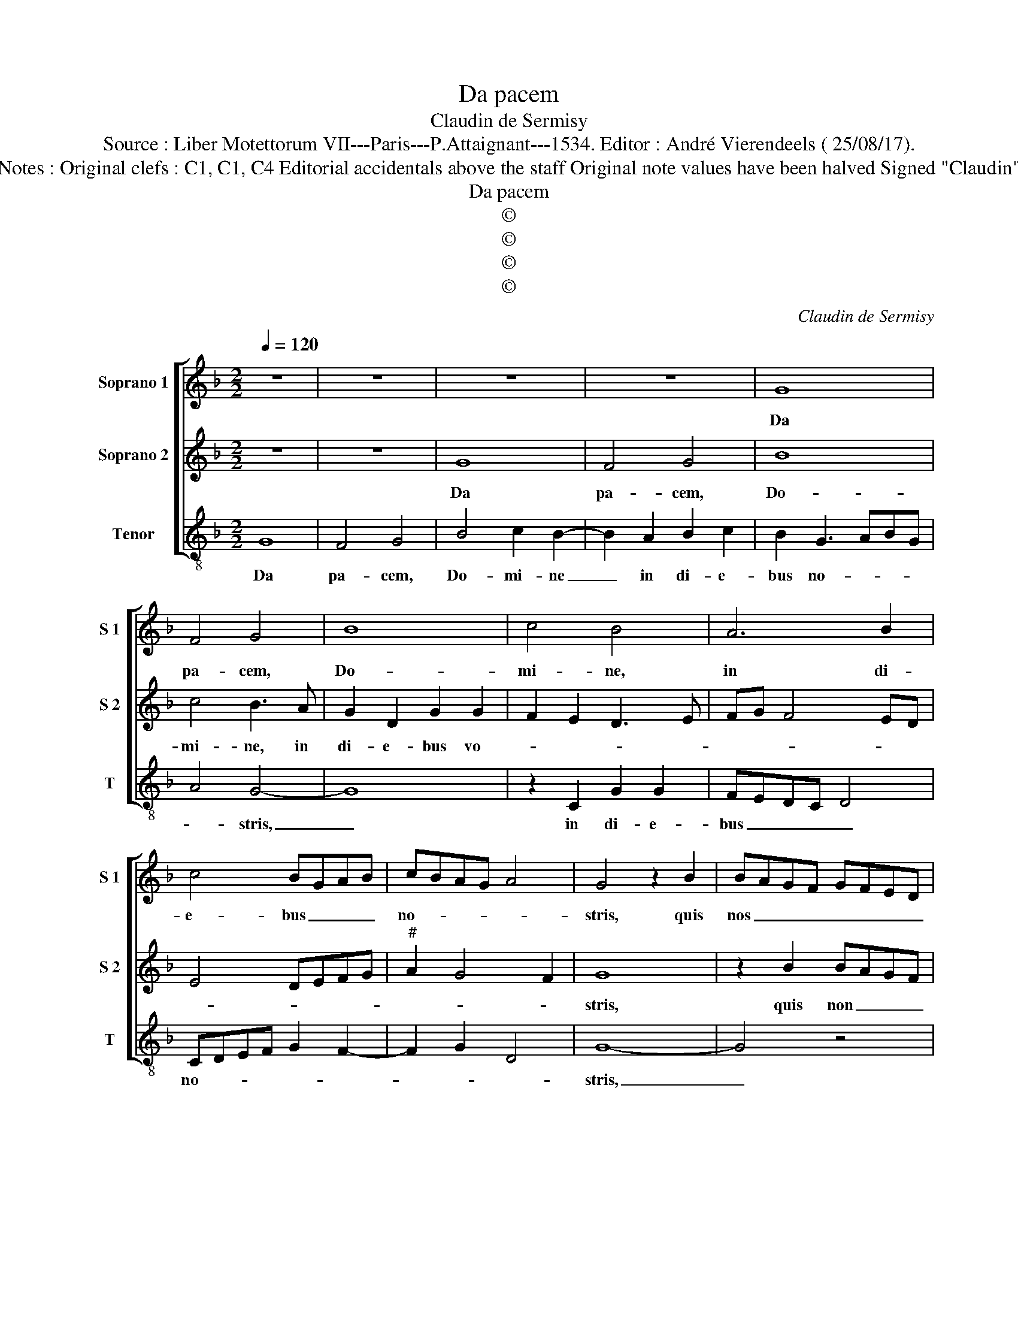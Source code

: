 X:1
T:Da pacem
T:Claudin de Sermisy
T:Source : Liber Motettorum VII---Paris---P.Attaignant---1534. Editor : André Vierendeels ( 25/08/17).
T:Notes : Original clefs : C1, C1, C4 Editorial accidentals above the staff Original note values have been halved Signed "Claudin"
T:Da pacem
T:©
T:©
T:©
T:©
C:Claudin de Sermisy
Z:©
%%score [ 1 2 3 ]
L:1/8
Q:1/4=120
M:2/2
K:F
V:1 treble nm="Soprano 1" snm="S 1"
V:2 treble nm="Soprano 2" snm="S 2"
V:3 treble-8 nm="Tenor" snm="T"
V:1
 z8 | z8 | z8 | z8 | G8 | F4 G4 | B8 | c4 B4 | A6 B2 | c4 BGAB | cBAG A4 | G4 z2 B2 | BAGF GFED | %13
w: ||||Da|pa- cem,|Do-|mi- ne,|in di-|e- bus _ _ _|no- * * * *|stris, quis|nos _ _ _ _ _ _ _|
 E2 D3 C F2- | F2 E2 F4- | F4 z4 | B3 c d2 e2- | e2 d4 c2 | d8- | d8 | z4 z2 d2 | d4 c2 B2 | %22
w: _ _ _ _|* * est|_|a- * * li-||us,|_|qui|pu- gnet pro|
 c4 B4 | z2 F4 F2 | EDEF G2 G2 | D2 F2 E4 | D2 FE FG A2- | A2 G4 F2 | G2 B4 B2 | A2 c2 B3 A/G/ | %30
w: no- bis|ni- si|tu _ _ _ _ De-|us no- *|||ster, ni- si|tu, De- * * *|
 FEFG A2 B2 | cBAG A4 | G4 D4 | D2 C2 E2 D2- | DCDE F2 D2 | E2 G4 F2 | G8 |] %37
w: * * * * * us|no- * * * *|* ster,|ni- si tu De-|* * * * * us|no- * *|ster.|
V:2
 z8 | z8 | G8 | F4 G4 | B8 | c4 B3 A | G2 D2 G2 G2 | F2 E2 D3 E | FG F4 ED | E4 DEFG | %10
w: ||Da|pa- cem,|Do-|mi- ne, in|di- e- bus vo-||||
"^#" A2 G4 F2 | G8 | z2 B2 BAGF | G2 G2 F4 | B3 c d2 c2- | c2 B3 AGF | G2 F4 G2- | GF D2 E4 | %18
w: |stris,|quis non _ _ _|_ est _|a _ _ li-||||
 D2 A2 A4 | G2 F3 EFG | A2 B2 F2 G2 | DEFG A2 B2- | B2 A2 B4- | B4 z4 | z4 z2 B2- | B2 B2 A2 c2 | %26
w: us, qui pu-|gnet pro no- * *|||* * bis,|_|ni-|* si tu De-|
 B2 A3 GFE | F2 G2 A4 | G4 z2 D2 |"^b" D2 C2 E2 D2- | DCDE F2 D2 | E2 G4 F2 | G2 B4 B2 | %33
w: us no- * * *||ster, ni-|si tu De- *|* * * * * us|no- * *|ster, ni- si|
 A2 c2 B3 A/G/ | FEFG A2 B2 | cBAG A4 | G8 |] %37
w: tu De- * * *|* * * * * us|no- * * * *|ster.|
V:3
 G8 | F4 G4 | B4 c2 B2- | B2 A2 B2 c2 | B2 G3 ABG | A4 G4- | G8 | z2 C2 G2 G2 | FEDC D4 | %9
w: Da|pa- cem,|Do- mi- ne|_ in di- e-|bus no- * * *|* stris,|_|in di- e-|bus _ _ _ _|
 CDEF G2 F2- | F2 G2 D4 | G8- | G4 z4 | z2 B2 BAGF | G2 G2 F4 | B3 c d2 e2- | e2 d4 c2 | %17
w: no- * * * * *||stris,|_|quis non _ _ _|_ _ est|a- * * li-||
 d3 c/B/ A4 | D8 | z2 d2 d4 | c2 B3 A G2- | GFDE F2 G2 | F4 z2 B2 | B2 B2 AGAB | c2 c2 G3 A | %25
w: |us,|qui pu-|gnet pro _ _|_ _ _ _ no- *|bis, ni-|si tu De- * * *|* us no- *|
 Bc d4 c2 | d8- | d8 | z2 G4 G2 | F2 A2 GFGA | B3 A F2 G2 |"^#" C2 E2 D4 | z2 G4 G2 | F2 A2 GFGA | %34
w: |ster,|_|ni- si|tu De- * * * *|* * * us|no- * ster,|ni- si|tu De- * * * *|
 B3 A F2 G2 |"^b" C2 E2 D4 | G8 |] %37
w: * * * us|no- * *|ster|

